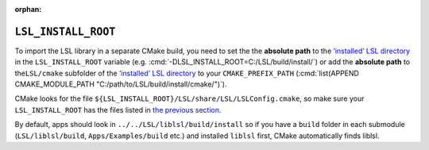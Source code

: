 :orphan:

.. role:: cmd(code)
   :language: bash

``LSL_INSTALL_ROOT``
====================

To import the LSL library in a separate CMake build, you need to set the
the **absolute path** to the `‘installed’ LSL
directory <#install-directory-tree>`__ in the ``LSL_INSTALL_ROOT``
variable (e.g. :cmd:`-DLSL_INSTALL_ROOT=C:/LSL/build/install/`) or add the
**absolute path** to the\ ``LSL/cmake`` subfolder of the `‘installed’
LSL directory <#install-directory-tree>`__ to your ``CMAKE_PREFIX_PATH``
(:cmd:`list(APPEND CMAKE_MODULE_PATH "C:/path/to/LSL/build/install/cmake/")`).

CMake looks for the file
``${LSL_INSTALL_ROOT}/LSL/share/LSL/LSLConfig.cmake``, so make sure your
``LSL_INSTALL_ROOT`` has the files listed in `the previous
section <#installed-directory-tree>`__.

By default, apps should look in ``../../LSL/liblsl/build/install`` so if
you have a ``build`` folder in each submodule (``LSL/liblsl/build``,
``Apps/Examples/build`` etc.) and installed ``liblsl`` first, CMake
automatically finds liblsl.
